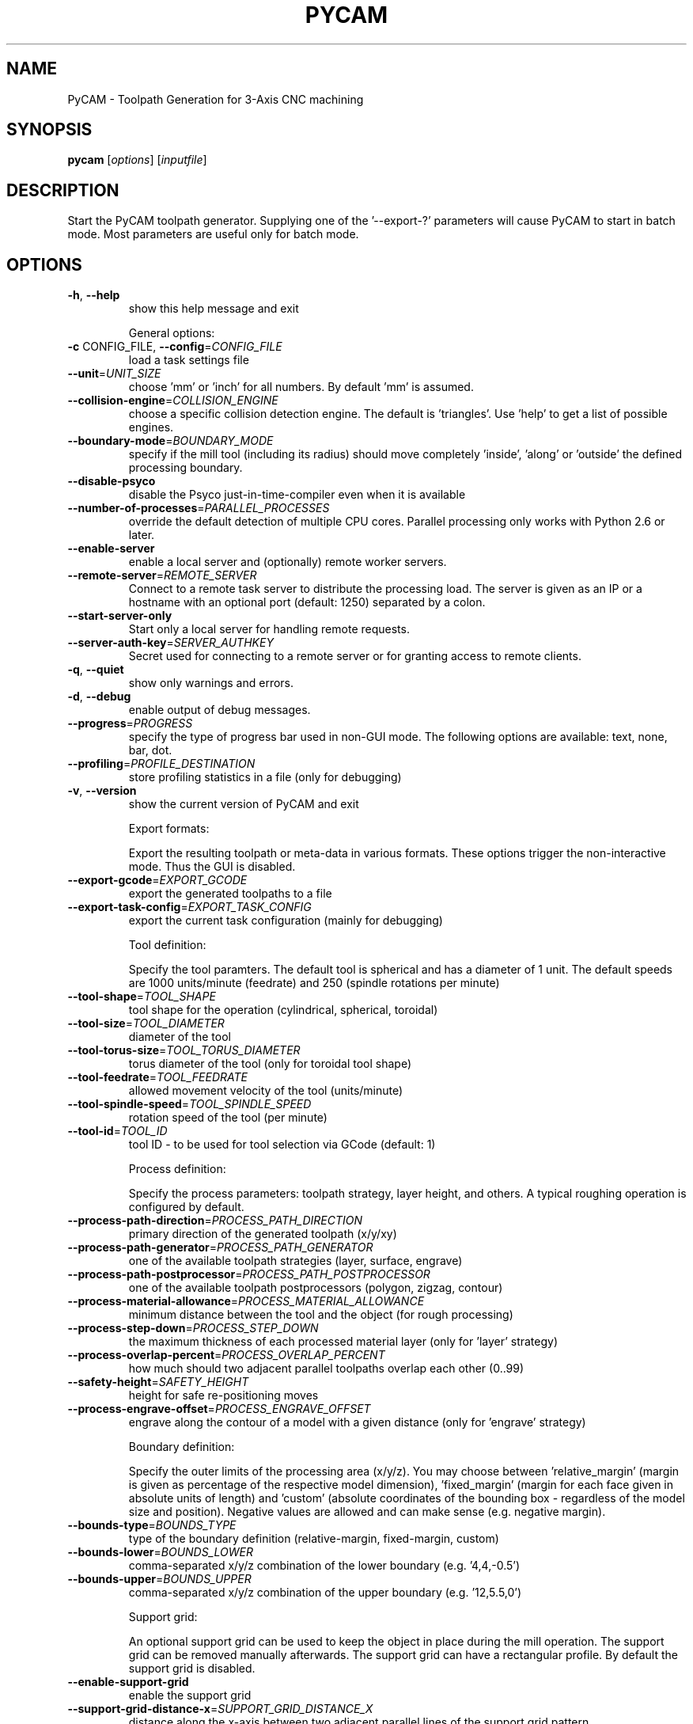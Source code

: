 .\" DO NOT MODIFY THIS FILE!  It was generated by help2man 1.38.2.
.TH PYCAM "1" "October 2010" "PyCAM 0.4" "PyCAM manual"
.SH NAME
PyCAM \- Toolpath Generation for 3-Axis CNC machining
.SH SYNOPSIS
.B pycam
[\fIoptions\fR] [\fIinputfile\fR]
.SH DESCRIPTION
Start the PyCAM toolpath generator. Supplying one of the '\-\-export\-?' parameters will cause PyCAM to start in batch mode. Most parameters are useful only for batch mode.
.SH OPTIONS
.TP
\fB\-h\fR, \fB\-\-help\fR
show this help message and exit
.IP
General options:
.TP
\fB\-c\fR CONFIG_FILE, \fB\-\-config\fR=\fICONFIG_FILE\fR
load a task settings file
.TP
\fB\-\-unit\fR=\fIUNIT_SIZE\fR
choose 'mm' or 'inch' for all numbers. By default 'mm'
is assumed.
.TP
\fB\-\-collision\-engine\fR=\fICOLLISION_ENGINE\fR
choose a specific collision detection engine. The
default is 'triangles'. Use 'help' to get a list of
possible engines.
.TP
\fB\-\-boundary\-mode\fR=\fIBOUNDARY_MODE\fR
specify if the mill tool (including its radius) should
move completely 'inside', 'along' or 'outside' the
defined processing boundary.
.TP
\fB\-\-disable\-psyco\fR
disable the Psyco just\-in\-time\-compiler even when it
is available
.TP
\fB\-\-number\-of\-processes\fR=\fIPARALLEL_PROCESSES\fR
override the default detection of multiple CPU cores.
Parallel processing only works with Python 2.6 or
later.
.TP
\fB\-\-enable\-server\fR
enable a local server and (optionally) remote worker
servers.
.TP
\fB\-\-remote\-server\fR=\fIREMOTE_SERVER\fR
Connect to a remote task server to distribute the
processing load. The server is given as an IP or a
hostname with an optional port (default: 1250)
separated by a colon.
.TP
\fB\-\-start\-server\-only\fR
Start only a local server for handling remote
requests.
.TP
\fB\-\-server\-auth\-key\fR=\fISERVER_AUTHKEY\fR
Secret used for connecting to a remote server or for
granting access to remote clients.
.TP
\fB\-q\fR, \fB\-\-quiet\fR
show only warnings and errors.
.TP
\fB\-d\fR, \fB\-\-debug\fR
enable output of debug messages.
.TP
\fB\-\-progress\fR=\fIPROGRESS\fR
specify the type of progress bar used in non\-GUI mode.
The following options are available: text, none, bar,
dot.
.TP
\fB\-\-profiling\fR=\fIPROFILE_DESTINATION\fR
store profiling statistics in a file (only for
debugging)
.TP
\fB\-v\fR, \fB\-\-version\fR
show the current version of PyCAM and exit
.IP
Export formats:
.IP
Export the resulting toolpath or meta\-data in various formats. These
options trigger the non\-interactive mode. Thus the GUI is disabled.
.TP
\fB\-\-export\-gcode\fR=\fIEXPORT_GCODE\fR
export the generated toolpaths to a file
.TP
\fB\-\-export\-task\-config\fR=\fIEXPORT_TASK_CONFIG\fR
export the current task configuration (mainly for
debugging)
.IP
Tool definition:
.IP
Specify the tool paramters. The default tool is spherical and has a
diameter of 1 unit. The default speeds are 1000 units/minute
(feedrate) and 250 (spindle rotations per minute)
.TP
\fB\-\-tool\-shape\fR=\fITOOL_SHAPE\fR
tool shape for the operation (cylindrical, spherical,
toroidal)
.TP
\fB\-\-tool\-size\fR=\fITOOL_DIAMETER\fR
diameter of the tool
.TP
\fB\-\-tool\-torus\-size\fR=\fITOOL_TORUS_DIAMETER\fR
torus diameter of the tool (only for toroidal tool
shape)
.TP
\fB\-\-tool\-feedrate\fR=\fITOOL_FEEDRATE\fR
allowed movement velocity of the tool (units/minute)
.TP
\fB\-\-tool\-spindle\-speed\fR=\fITOOL_SPINDLE_SPEED\fR
rotation speed of the tool (per minute)
.TP
\fB\-\-tool\-id\fR=\fITOOL_ID\fR
tool ID \- to be used for tool selection via GCode
(default: 1)
.IP
Process definition:
.IP
Specify the process parameters: toolpath strategy, layer height, and
others. A typical roughing operation is configured by default.
.TP
\fB\-\-process\-path\-direction\fR=\fIPROCESS_PATH_DIRECTION\fR
primary direction of the generated toolpath (x/y/xy)
.TP
\fB\-\-process\-path\-generator\fR=\fIPROCESS_PATH_GENERATOR\fR
one of the available toolpath strategies (layer,
surface, engrave)
.TP
\fB\-\-process\-path\-postprocessor\fR=\fIPROCESS_PATH_POSTPROCESSOR\fR
one of the available toolpath postprocessors (polygon,
zigzag, contour)
.TP
\fB\-\-process\-material\-allowance\fR=\fIPROCESS_MATERIAL_ALLOWANCE\fR
minimum distance between the tool and the object (for
rough processing)
.TP
\fB\-\-process\-step\-down\fR=\fIPROCESS_STEP_DOWN\fR
the maximum thickness of each processed material layer
(only for 'layer' strategy)
.TP
\fB\-\-process\-overlap\-percent\fR=\fIPROCESS_OVERLAP_PERCENT\fR
how much should two adjacent parallel toolpaths
overlap each other (0..99)
.TP
\fB\-\-safety\-height\fR=\fISAFETY_HEIGHT\fR
height for safe re\-positioning moves
.TP
\fB\-\-process\-engrave\-offset\fR=\fIPROCESS_ENGRAVE_OFFSET\fR
engrave along the contour of a model with a given
distance (only for 'engrave' strategy)
.IP
Boundary definition:
.IP
Specify the outer limits of the processing area (x/y/z). You may
choose between 'relative_margin' (margin is given as percentage of the
respective model dimension), 'fixed_margin' (margin for each face
given in absolute units of length) and 'custom' (absolute coordinates
of the bounding box \- regardless of the model size and position).
Negative values are allowed and can make sense (e.g. negative margin).
.TP
\fB\-\-bounds\-type\fR=\fIBOUNDS_TYPE\fR
type of the boundary definition (relative\-margin,
fixed\-margin, custom)
.TP
\fB\-\-bounds\-lower\fR=\fIBOUNDS_LOWER\fR
comma\-separated x/y/z combination of the lower
boundary (e.g. '4,4,\-0.5')
.TP
\fB\-\-bounds\-upper\fR=\fIBOUNDS_UPPER\fR
comma\-separated x/y/z combination of the upper
boundary (e.g. '12,5.5,0')
.IP
Support grid:
.IP
An optional support grid can be used to keep the object in place
during the mill operation. The support grid can be removed manually
afterwards. The support grid can have a rectangular profile. By
default the support grid is disabled.
.TP
\fB\-\-enable\-support\-grid\fR
enable the support grid
.TP
\fB\-\-support\-grid\-distance\-x\fR=\fISUPPORT_GRID_DISTANCE_X\fR
distance along the x\-axis between two adjacent
parallel lines of the support grid pattern
.TP
\fB\-\-support\-grid\-distance\-y\fR=\fISUPPORT_GRID_DISTANCE_Y\fR
distance along the y\-axis between two adjacent
parallel lines of the support grid pattern
.TP
\fB\-\-support\-grid\-height\fR=\fISUPPORT_GRID_HEIGHT\fR
height of the support grid profile
.TP
\fB\-\-support\-grid\-thickness\fR=\fISUPPORT_GRID_THICKNESS\fR
width of the support grid profile
.IP
GCode settings:
.IP
Specify some details of the generated GCode.
.TP
\fB\-\-gcode\-no\-start\-stop\-spindle\fR
do not start the spindle before and stop it after each
operation (M3/M5)
.TP
\fB\-\-gcode\-path\-mode\fR=\fIGCODE_PATH_MODE\fR
choose the GCode path mode from 'exact_path',
\&'exact_stop'and 'continuous'. See
http://linuxcnc.org/docs/html/gcode_main.html for
details
.TP
\fB\-\-gcode\-motion\-tolerance\fR=\fIGCODE_MOTION_TOLERANCE\fR
the optional motion tolerance for 'continuous' path
mode (G64).
.TP
\fB\-\-gcode\-naive\-tolerance\fR=\fIGCODE_NAIVE_TOLERANCE\fR
the optional naive CAM tolerance for 'continuous' path
mode (G64).
.IP
External programs:
.IP
Some optional external programs are used for format conversions.
.TP
\fB\-\-location\-inkscape\fR=\fIEXTERNAL_PROGRAM_INKSCAPE\fR
location of the Inkscape executable. This program is
required for importing SVG files.
.TP
\fB\-\-location\-pstoedit\fR=\fIEXTERNAL_PROGRAM_PSTOEDIT\fR
location of the PStoEdit executable. This program is
required for importing SVG files.
.PP
Take a look at the wiki for more information:
http://sourceforge.net/apps/mediawiki/pycam/. Bug reports:
http://sourceforge.net/tracker/?group_id=237831&atid=1104176
.SH ENVIRONMENT
.IP PYCAM_DATA_DIR
Override the default data directory of PyCAM. This allows
you to provide customized logos, menu files or non-default sample files.
.IP PYTHONPATH
You may want to define this variable in case that you installed the
\fBPyCAM\fR python package in a non-default location.
.SH EXAMPLES
.nf
.B pycam \-\-export\-gcode=output.ngc \-\-bounds\-type=relative\-margin \-\-bounds-lower=0.1,0.05,-0.1 foo.stl

.fi
Use the default settings to process the model \fBfoo.stl\fR with an adjusted
lower margin (minx, miny, minz) of 10% (for x), 5% (for y) and -10% (for z).
.SH "REPORTING BUGS"
See http://sourceforge.net/tracker/?group_id=237831&atid=1104176
.SH COPYRIGHT
Copyright \(co 2008\-2010 Lode Leroy
.br
Copyright \(co 2010 Lars Kruse
.PP
License GPLv3+: GNU GPL version 3 or later <http://gnu.org/licenses/gpl.html>.
.br
This is free software: you are free to change and redistribute it.
There is NO WARRANTY, to the extent permitted by law.
.SH "SEE ALSO"
Take a look at the output of \fBpycam --help\fR to get a slightly better
formatted list of options. The manual that you are reading right now is
derived from this output.

Take a look at the wiki for more information about PyCAM:
http://sourceforge.net/apps/mediawiki/pycam/
